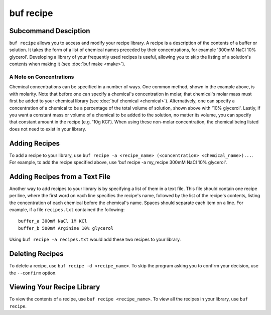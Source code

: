 buf recipe
==========

Subcommand Desciption
+++++++++++++++++++++
``buf recipe`` allows you to access and modify your recipe library. A recipe is a description of the \
contents of a buffer or solution. It takes the form of a list of chemical names preceded by their concentrations, \
for example '300mM NaCl 10% glycerol'. Developing a library of your frequently used recipes is useful, allowing you \
to skip the listing of a solution's contents when making it (see :doc:`buf make <make>`).

A Note on Concentrations
------------------------
Chemical concentrations can be specified in a number of ways. One common method, shown in the example above, is \
with molarity. Note that before one can specify a chemical's concentration in molar, that chemical's molar mass must \
first be added to your chemical library (see :doc:`buf chemical <chemical>`). Alternatively, one can specify \
a concentration of a chemical to be a percentage of the total volume of solution, shown above with '10% glycerol'. Lastly, \
if you want a constant mass or volume of a chemical to be added to the solution, no matter its volume, you can specify that \
constant amount in the recipe (e.g. '10g KCl'). When using these non-molar concentration, the chemical being listed does not \
need to exist in your library.

Adding Recipes
+++++++++++++++
To add a recipe to your library, use ``buf recipe -a <recipe_name> (<concentration> <chemical_name>)...``. \
For example, to add the recipe specified above, use 'buf recipe -a my_recipe 300mM NaCl 10% glycerol'.

Adding Recipes from a Text File
++++++++++++++++++++++++++++++++
Another way to add recipes to your library is by specifying a list of them in a text file. This file should contain one recipe \
per line, where the first word on each line specifies the recipe's name, followed by the list of the recipe's contents, listing the concentration \
of each chemical before the chemical's name. Spaces should separate each item on a line. For example, if a file ``recipes.txt`` \
contained the following::

   buffer_a 300mM NaCl 1M KCl
   buffer_b 500mM Arginine 10% glycerol

Using ``buf recipe -a recipes.txt`` would add these two recipes to your library.

Deleting Recipes
++++++++++++++++
To delete a recipe, use ``buf recipe -d <recipe_name>``. To skip the program asking you to confirm your decision, use \
the ``--confirm`` option.

Viewing Your Recipe Library
+++++++++++++++++++++++++++
To view the contents of a recipe, use ``buf recipe <recipe_name>``.
To view all the recipes in your library, use ``buf recipe``.